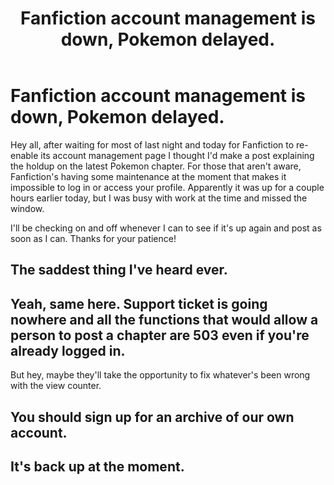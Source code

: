 #+TITLE: Fanfiction account management is down, Pokemon delayed.

* Fanfiction account management is down, Pokemon delayed.
:PROPERTIES:
:Author: DaystarEld
:Score: 20
:DateUnix: 1441145334.0
:DateShort: 2015-Sep-02
:END:
Hey all, after waiting for most of last night and today for Fanfiction to re-enable its account management page I thought I'd make a post explaining the holdup on the latest Pokemon chapter. For those that aren't aware, Fanfiction's having some maintenance at the moment that makes it impossible to log in or access your profile. Apparently it was up for a couple hours earlier today, but I was busy with work at the time and missed the window.

I'll be checking on and off whenever I can to see if it's up again and post as soon as I can. Thanks for your patience!


** The saddest thing I've heard ever.
:PROPERTIES:
:Author: Nevereatcars
:Score: 3
:DateUnix: 1441179255.0
:DateShort: 2015-Sep-02
:END:


** Yeah, same here. Support ticket is going nowhere and all the functions that would allow a person to post a chapter are 503 even if you're already logged in.

But hey, maybe they'll take the opportunity to fix whatever's been wrong with the view counter.
:PROPERTIES:
:Author: FuguofAnotherWorld
:Score: 2
:DateUnix: 1441190698.0
:DateShort: 2015-Sep-02
:END:


** You should sign up for an archive of our own account.
:PROPERTIES:
:Author: traverseda
:Score: 2
:DateUnix: 1441199647.0
:DateShort: 2015-Sep-02
:END:


** It's back up at the moment.
:PROPERTIES:
:Author: TheThorgram
:Score: 1
:DateUnix: 1441212972.0
:DateShort: 2015-Sep-02
:END:
